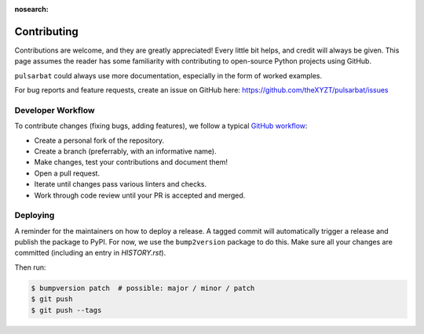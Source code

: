 :nosearch:

============
Contributing
============

Contributions are welcome, and they are greatly appreciated! Every little bit helps, and credit will always be given. This page assumes the reader has some familiarity with contributing to open-source Python projects using GitHub.

``pulsarbat`` could always use more documentation, especially in the form of worked examples.

For bug reports and feature requests, create an issue on GitHub here: https://github.com/theXYZT/pulsarbat/issues


Developer Workflow
------------------

To contribute changes (fixing bugs, adding features), we follow a typical `GitHub workflow <https://docs.github.com/en/get-started/quickstart/github-flow>`_:

* Create a personal fork of the repository.
* Create a branch (preferrably, with an informative name).
* Make changes, test your contributions and document them!
* Open a pull request.
* Iterate until changes pass various linters and checks.
* Work through code review until your PR is accepted and merged.


Deploying
---------

A reminder for the maintainers on how to deploy a release. A tagged commit will automatically trigger a release and publish the package to PyPI. For now, we use the ``bump2version`` package to do this. Make sure all your changes are committed (including an entry in `HISTORY.rst`).

Then run:

.. code-block:: console

    $ bumpversion patch  # possible: major / minor / patch
    $ git push
    $ git push --tags
